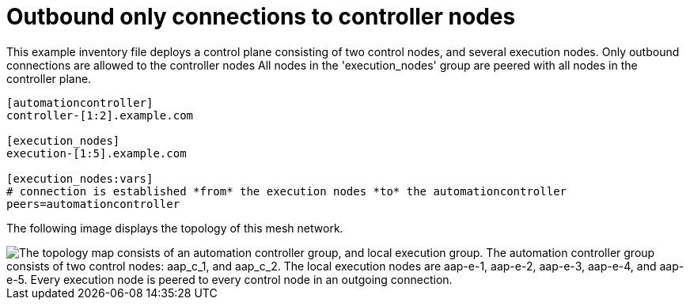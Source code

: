 [id="mesh-one-way-commuication"]

= Outbound only connections to controller nodes

[role="_abstract"]

This example inventory file deploys a control plane consisting of two control nodes, and several execution nodes.
Only outbound connections are allowed to the controller nodes
All nodes in the 'execution_nodes' group are peered with all nodes in the controller plane.


[source,yaml]
-----
[automationcontroller]
controller-[1:2].example.com

[execution_nodes]
execution-[1:5].example.com

[execution_nodes:vars]
# connection is established *from* the execution nodes *to* the automationcontroller
peers=automationcontroller

-----

The following image displays the topology of this mesh network.

image::mesh-one-way-communication.png["The topology map consists of an automation controller group, and local execution group. The automation controller group consists of two control nodes: aap_c_1, and aap_c_2. The local execution nodes are aap-e-1, aap-e-2, aap-e-3, aap-e-4, and aap-e-5. Every execution node is peered to every control node in an outgoing connection."]